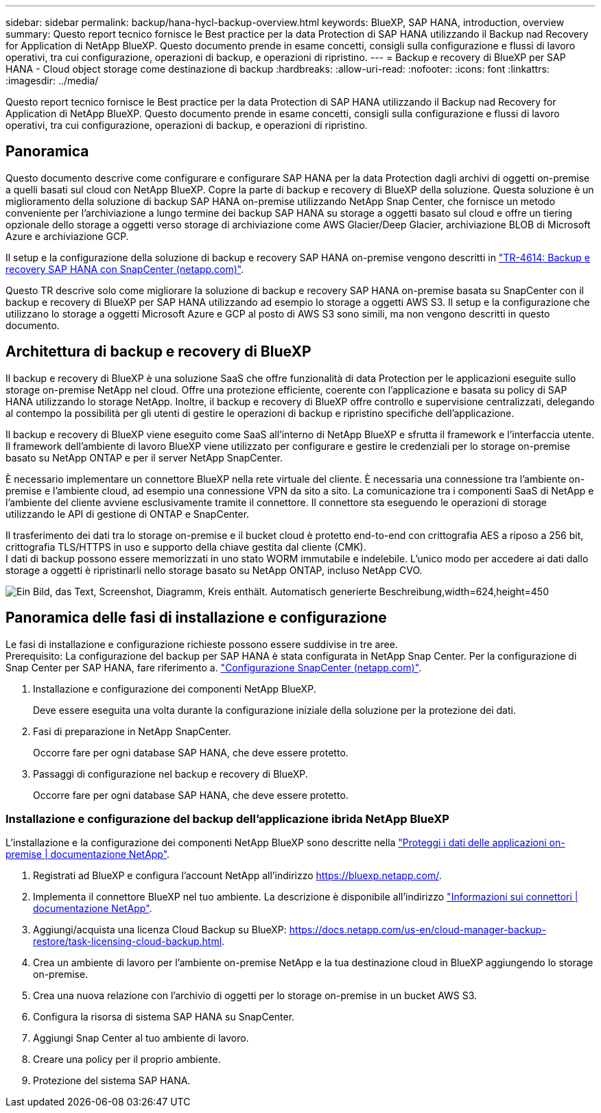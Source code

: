 ---
sidebar: sidebar 
permalink: backup/hana-hycl-backup-overview.html 
keywords: BlueXP, SAP HANA, introduction, overview 
summary: Questo report tecnico fornisce le Best practice per la data Protection di SAP HANA utilizzando il Backup nad Recovery for Application di NetApp BlueXP. Questo documento prende in esame concetti, consigli sulla configurazione e flussi di lavoro operativi, tra cui configurazione, operazioni di backup, e operazioni di ripristino. 
---
= Backup e recovery di BlueXP per SAP HANA - Cloud object storage come destinazione di backup
:hardbreaks:
:allow-uri-read: 
:nofooter: 
:icons: font
:linkattrs: 
:imagesdir: ../media/


[role="lead"]
Questo report tecnico fornisce le Best practice per la data Protection di SAP HANA utilizzando il Backup nad Recovery for Application di NetApp BlueXP. Questo documento prende in esame concetti, consigli sulla configurazione e flussi di lavoro operativi, tra cui configurazione, operazioni di backup, e operazioni di ripristino.



== Panoramica

Questo documento descrive come configurare e configurare SAP HANA per la data Protection dagli archivi di oggetti on-premise a quelli basati sul cloud con NetApp BlueXP. Copre la parte di backup e recovery di BlueXP della soluzione. Questa soluzione è un miglioramento della soluzione di backup SAP HANA on-premise utilizzando NetApp Snap Center, che fornisce un metodo conveniente per l'archiviazione a lungo termine dei backup SAP HANA su storage a oggetti basato sul cloud e offre un tiering opzionale dello storage a oggetti verso storage di archiviazione come AWS Glacier/Deep Glacier, archiviazione BLOB di Microsoft Azure e archiviazione GCP.

Il setup e la configurazione della soluzione di backup e recovery SAP HANA on-premise vengono descritti in https://docs.netapp.com/us-en/netapp-solutions-sap/backup/saphana-br-scs-overview.html#the-netapp-solution["TR-4614: Backup e recovery SAP HANA con SnapCenter (netapp.com)"].

Questo TR descrive solo come migliorare la soluzione di backup e recovery SAP HANA on-premise basata su SnapCenter con il backup e recovery di BlueXP per SAP HANA utilizzando ad esempio lo storage a oggetti AWS S3. Il setup e la configurazione che utilizzano lo storage a oggetti Microsoft Azure e GCP al posto di AWS S3 sono simili, ma non vengono descritti in questo documento.



== Architettura di backup e recovery di BlueXP

Il backup e recovery di BlueXP è una soluzione SaaS che offre funzionalità di data Protection per le applicazioni eseguite sullo storage on-premise NetApp nel cloud. Offre una protezione efficiente, coerente con l'applicazione e basata su policy di SAP HANA utilizzando lo storage NetApp. Inoltre, il backup e recovery di BlueXP offre controllo e supervisione centralizzati, delegando al contempo la possibilità per gli utenti di gestire le operazioni di backup e ripristino specifiche dell'applicazione.

Il backup e recovery di BlueXP viene eseguito come SaaS all'interno di NetApp BlueXP e sfrutta il framework e l'interfaccia utente. Il framework dell'ambiente di lavoro BlueXP viene utilizzato per configurare e gestire le credenziali per lo storage on-premise basato su NetApp ONTAP e per il server NetApp SnapCenter.

È necessario implementare un connettore BlueXP nella rete virtuale del cliente. È necessaria una connessione tra l'ambiente on-premise e l'ambiente cloud, ad esempio una connessione VPN da sito a sito. La comunicazione tra i componenti SaaS di NetApp e l'ambiente del cliente avviene esclusivamente tramite il connettore. Il connettore sta eseguendo le operazioni di storage utilizzando le API di gestione di ONTAP e SnapCenter.

Il trasferimento dei dati tra lo storage on-premise e il bucket cloud è protetto end-to-end con crittografia AES a riposo a 256 bit, crittografia TLS/HTTPS in uso e supporto della chiave gestita dal cliente (CMK). +
I dati di backup possono essere memorizzati in uno stato WORM immutabile e indelebile. L'unico modo per accedere ai dati dallo storage a oggetti è ripristinarli nello storage basato su NetApp ONTAP, incluso NetApp CVO.

image:hana-hycl-back-image1.png["Ein Bild, das Text, Screenshot, Diagramm, Kreis enthält. Automatisch generierte Beschreibung,width=624,height=450"]



== Panoramica delle fasi di installazione e configurazione

Le fasi di installazione e configurazione richieste possono essere suddivise in tre aree. +
Prerequisito: La configurazione del backup per SAP HANA è stata configurata in NetApp Snap Center. Per la configurazione di Snap Center per SAP HANA, fare riferimento a. https://docs.netapp.com/us-en/netapp-solutions-sap/backup/saphana-br-scs-snapcenter-configuration.html["Configurazione SnapCenter (netapp.com)"].

. Installazione e configurazione dei componenti NetApp BlueXP.
+
Deve essere eseguita una volta durante la configurazione iniziale della soluzione per la protezione dei dati.

. Fasi di preparazione in NetApp SnapCenter.
+
Occorre fare per ogni database SAP HANA, che deve essere protetto.

. Passaggi di configurazione nel backup e recovery di BlueXP.
+
Occorre fare per ogni database SAP HANA, che deve essere protetto.





=== Installazione e configurazione del backup dell'applicazione ibrida NetApp BlueXP

L'installazione e la configurazione dei componenti NetApp BlueXP sono descritte nella https://docs.netapp.com/us-en/cloud-manager-backup-restore/concept-protect-app-data-to-cloud.html#requirements["Proteggi i dati delle applicazioni on-premise | documentazione NetApp"].

. Registrati ad BlueXP e configura l'account NetApp all'indirizzo https://bluexp.netapp.com/[].
. Implementa il connettore BlueXP nel tuo ambiente. La descrizione è disponibile all'indirizzo https://docs.netapp.com/us-en/cloud-manager-setup-admin/concept-connectors.html["Informazioni sui connettori | documentazione NetApp"].
. Aggiungi/acquista una licenza Cloud Backup su BlueXP: https://docs.netapp.com/us-en/cloud-manager-backup-restore/task-licensing-cloud-backup.html[].
. Crea un ambiente di lavoro per l'ambiente on-premise NetApp e la tua destinazione cloud in BlueXP aggiungendo lo storage on-premise.
. Crea una nuova relazione con l'archivio di oggetti per lo storage on-premise in un bucket AWS S3.
. Configura la risorsa di sistema SAP HANA su SnapCenter.
. Aggiungi Snap Center al tuo ambiente di lavoro.
. Creare una policy per il proprio ambiente.
. Protezione del sistema SAP HANA.

